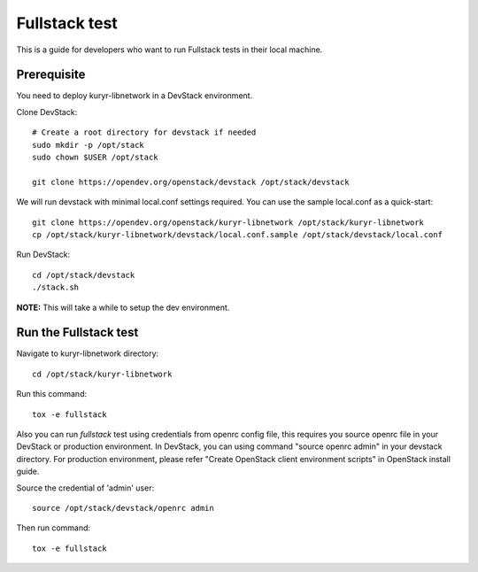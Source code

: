==============
Fullstack test
==============

This is a guide for developers who want to run Fullstack tests in their local
machine.

Prerequisite
============

You need to deploy kuryr-libnetwork in a DevStack environment.

Clone DevStack::

    # Create a root directory for devstack if needed
    sudo mkdir -p /opt/stack
    sudo chown $USER /opt/stack

    git clone https://opendev.org/openstack/devstack /opt/stack/devstack

We will run devstack with minimal local.conf settings required. You can use the
sample local.conf as a quick-start::

    git clone https://opendev.org/openstack/kuryr-libnetwork /opt/stack/kuryr-libnetwork
    cp /opt/stack/kuryr-libnetwork/devstack/local.conf.sample /opt/stack/devstack/local.conf

Run DevStack::

    cd /opt/stack/devstack
    ./stack.sh

**NOTE:** This will take a while to setup the dev environment.


Run the Fullstack test
======================

Navigate to kuryr-libnetwork directory::

    cd /opt/stack/kuryr-libnetwork

Run this command::

    tox -e fullstack


Also you can run *fullstack* test using credentials from openrc config file,
this requires you source openrc file in your DevStack or production environment.
In DevStack, you can using command "source openrc admin" in your devstack directory.
For production environment, please refer "Create OpenStack client environment scripts"
in OpenStack install guide.


Source the credential of 'admin' user::

    source /opt/stack/devstack/openrc admin

Then run command::

    tox -e fullstack
